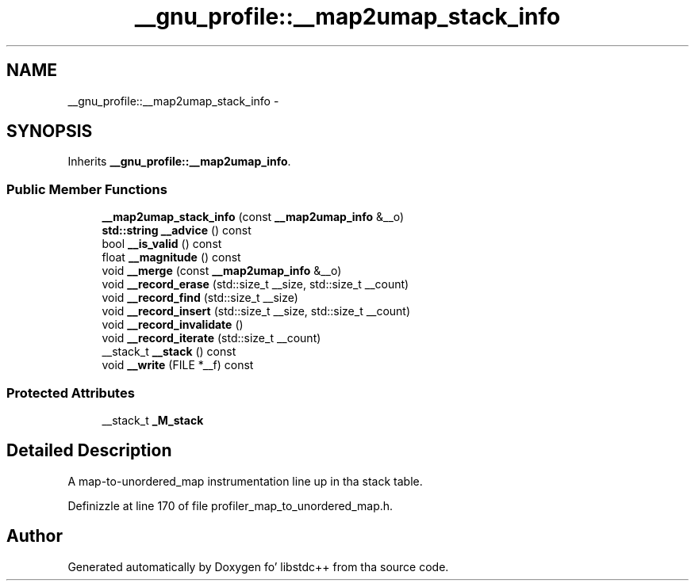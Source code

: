 .TH "__gnu_profile::__map2umap_stack_info" 3 "Thu Sep 11 2014" "libstdc++" \" -*- nroff -*-
.ad l
.nh
.SH NAME
__gnu_profile::__map2umap_stack_info \- 
.SH SYNOPSIS
.br
.PP
.PP
Inherits \fB__gnu_profile::__map2umap_info\fP\&.
.SS "Public Member Functions"

.in +1c
.ti -1c
.RI "\fB__map2umap_stack_info\fP (const \fB__map2umap_info\fP &__o)"
.br
.ti -1c
.RI "\fBstd::string\fP \fB__advice\fP () const "
.br
.ti -1c
.RI "bool \fB__is_valid\fP () const "
.br
.ti -1c
.RI "float \fB__magnitude\fP () const "
.br
.ti -1c
.RI "void \fB__merge\fP (const \fB__map2umap_info\fP &__o)"
.br
.ti -1c
.RI "void \fB__record_erase\fP (std::size_t __size, std::size_t __count)"
.br
.ti -1c
.RI "void \fB__record_find\fP (std::size_t __size)"
.br
.ti -1c
.RI "void \fB__record_insert\fP (std::size_t __size, std::size_t __count)"
.br
.ti -1c
.RI "void \fB__record_invalidate\fP ()"
.br
.ti -1c
.RI "void \fB__record_iterate\fP (std::size_t __count)"
.br
.ti -1c
.RI "__stack_t \fB__stack\fP () const "
.br
.ti -1c
.RI "void \fB__write\fP (FILE *__f) const "
.br
.in -1c
.SS "Protected Attributes"

.in +1c
.ti -1c
.RI "__stack_t \fB_M_stack\fP"
.br
.in -1c
.SH "Detailed Description"
.PP 
A map-to-unordered_map instrumentation line up in tha stack table\&. 
.PP
Definizzle at line 170 of file profiler_map_to_unordered_map\&.h\&.

.SH "Author"
.PP 
Generated automatically by Doxygen fo' libstdc++ from tha source code\&.
